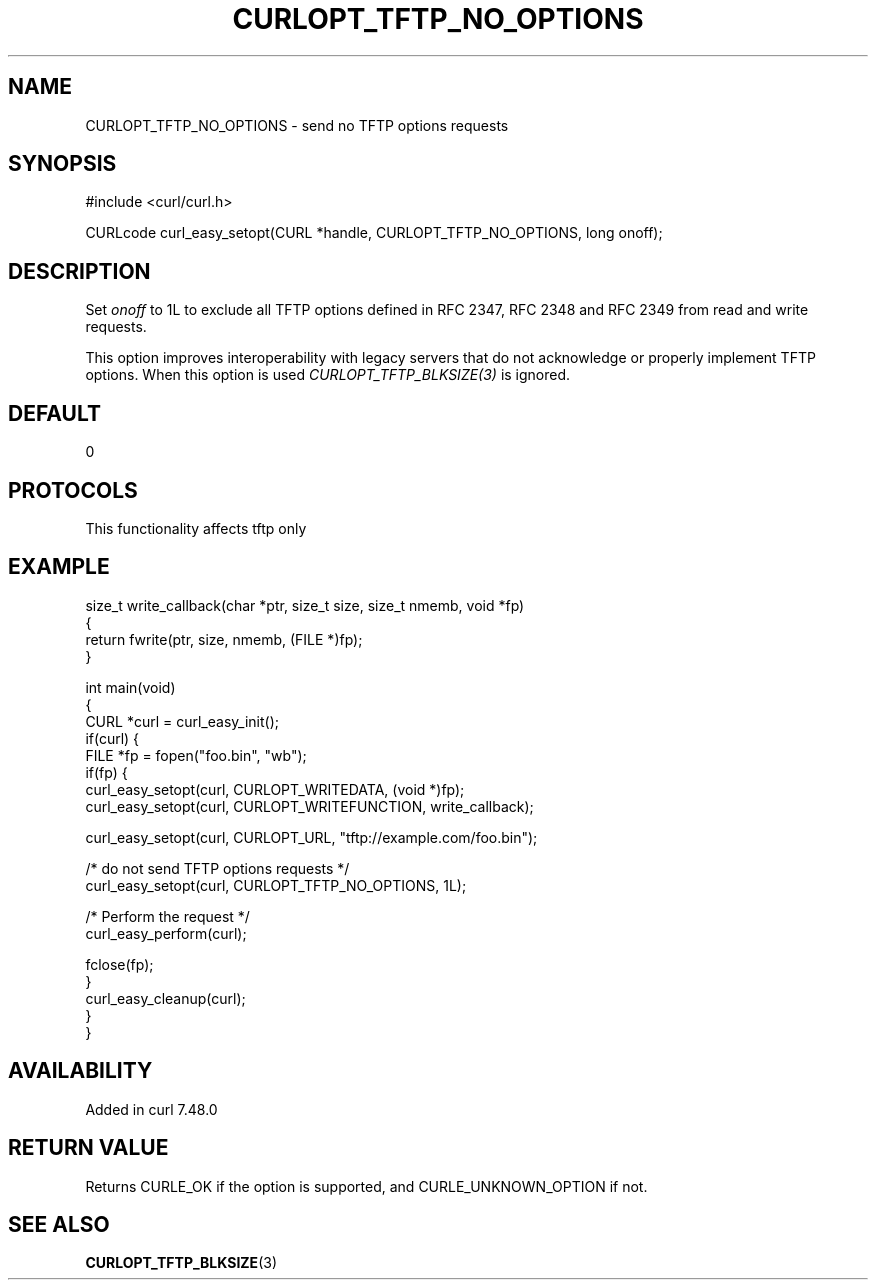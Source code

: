 .\" generated by cd2nroff 0.1 from CURLOPT_TFTP_NO_OPTIONS.md
.TH CURLOPT_TFTP_NO_OPTIONS 3 "2024-11-20" libcurl
.SH NAME
CURLOPT_TFTP_NO_OPTIONS \- send no TFTP options requests
.SH SYNOPSIS
.nf
#include <curl/curl.h>

CURLcode curl_easy_setopt(CURL *handle, CURLOPT_TFTP_NO_OPTIONS, long onoff);
.fi
.SH DESCRIPTION
Set \fIonoff\fP to 1L to exclude all TFTP options defined in RFC 2347,
RFC 2348 and RFC 2349 from read and write requests.

This option improves interoperability with legacy servers that do not
acknowledge or properly implement TFTP options. When this option is used
\fICURLOPT_TFTP_BLKSIZE(3)\fP is ignored.
.SH DEFAULT
0
.SH PROTOCOLS
This functionality affects tftp only
.SH EXAMPLE
.nf
size_t write_callback(char *ptr, size_t size, size_t nmemb, void *fp)
{
  return fwrite(ptr, size, nmemb, (FILE *)fp);
}

int main(void)
{
  CURL *curl = curl_easy_init();
  if(curl) {
    FILE *fp = fopen("foo.bin", "wb");
    if(fp) {
      curl_easy_setopt(curl, CURLOPT_WRITEDATA, (void *)fp);
      curl_easy_setopt(curl, CURLOPT_WRITEFUNCTION, write_callback);

      curl_easy_setopt(curl, CURLOPT_URL, "tftp://example.com/foo.bin");

      /* do not send TFTP options requests */
      curl_easy_setopt(curl, CURLOPT_TFTP_NO_OPTIONS, 1L);

      /* Perform the request */
      curl_easy_perform(curl);

      fclose(fp);
    }
    curl_easy_cleanup(curl);
  }
}
.fi
.SH AVAILABILITY
Added in curl 7.48.0
.SH RETURN VALUE
Returns CURLE_OK if the option is supported, and CURLE_UNKNOWN_OPTION if not.
.SH SEE ALSO
.BR CURLOPT_TFTP_BLKSIZE (3)

